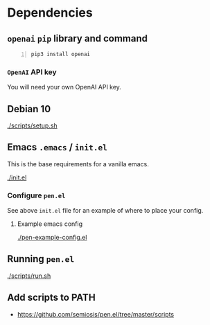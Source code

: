 * Dependencies
** =openai= =pip= library and command
#+BEGIN_SRC sh -n :sps bash :async :results none
  pip3 install openai
#+END_SRC

*** =OpenAI= API key
You will need your own OpenAI API key.

** Debian 10
[[./scripts/setup.sh]]

** Emacs =.emacs= / =init.el=
This is the base requirements for a vanilla emacs.

[[./init.el]]

*** Configure =pen.el=
See above =init.el= file for an example of where to place your config.

**** Example emacs config
[[./pen-example-config.el]]

** Running =pen.el=
[[./scripts/run.sh]]

** Add scripts to PATH
- https://github.com/semiosis/pen.el/tree/master/scripts